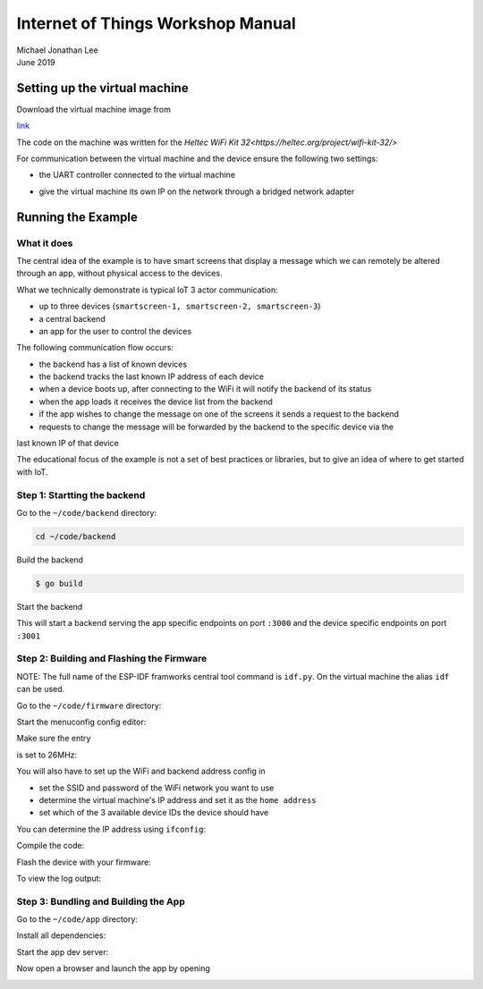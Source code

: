 **********************************
Internet of Things Workshop Manual
**********************************

.. class:: center

| Michael Jonathan Lee
| June 2019


Setting up the virtual machine
##############################

Download the virtual machine image from 

`<link>`_

The code on the machine was written for the 
`Heltec WiFi Kit 32<https://heltec.org/project/wifi-kit-32/>`

.. image:: img/helltec-wifi-kit.jpg
    :align: center
    :width: 150

For communication between the virtual machine and the device ensure the following two
settings:

* the UART controller connected to the virtual machine

.. image:: img/virtualbox-uart.png
    :align: center
    :width: 200

* give the virtual machine its own IP on the network through a bridged network adapter
        
.. image:: img/virtualbox-bridged-network-adapter.png
    :align: center
    :width: 200

Running the Example
###################

What it does
------------

The central idea of the example is to have smart screens that display a message which we can
remotely be altered through an app, without physical access to the devices.

.. image:: img/things.jpg
    :align: center
    :width: 300

What we technically demonstrate is typical IoT 3 actor communication:

* up to three devices (``smartscreen-1, smartscreen-2, smartscreen-3``)
* a central backend
* an app for the user to control the devices

.. image:: img/communication-triangle.png
    :align: center
    :width: 150

The following communication flow occurs:

* the backend has a list of known devices
* the backend tracks the last known IP address of each device
* when a device boots up, after connecting to the WiFi it will notify the backend of its status
* when the app loads it receives the device list from the backend
* if the app wishes to change the message on one of the screens it sends a request to the backend
* requests to change the message will be forwarded by the backend to the specific device via the
last known IP of that device

The educational focus of the example is not a set of best practices or libraries, but to
give an idea of where to get started with IoT.

Step 1: Startting the backend
-----------------------------

Go to the ``~/code/backend`` directory:

.. code:: bash

    cd ~/code/backend

Build the backend

.. code:: bash

    $ go build

Start the backend

.. code:: bash
    $ ./iot-backend

This will start a backend serving the app specific endpoints on port ``:3000`` and
the device specific endpoints on port ``:3001``

Step 2: Building and Flashing the Firmware
------------------------------------------

NOTE: The full name of the ESP-IDF framworks central tool command is ``idf.py``. On the virtual
machine the alias ``idf`` can be used.

Go to the ``~/code/firmware`` directory:

.. code:: bash
    $ cd ~/code/firmware

Start the menuconfig config editor:

.. code:: bash
    $ idf menuconfig

Make sure the entry

.. code::
    Component config -> ESP32-specific -> Main XTAL frequency

is set to 26MHz:

.. image:: img/idf-menuconfig.png

.. image:: img/menuconfig-esp32-specific.png

.. image:: img/menuconfig-main-xtal.png

You will also have to set up the WiFi and backend address config in

.. cdoe::
    Component config -> smartscreen

* set the SSID and password of the WiFi network you want to use
* determine the virtual machine's IP address and set it as the ``home address``
* set which of the 3 available device IDs the device should have


.. image:: img/menuconfig-smartscreen.png

You can determine the IP address using ``ifconfig``:

.. code:: bash
    $ ifconfig

.. image:: img/determine-ip.png

Compile the code:

.. code:: bash
    $ idf build

Flash the device with your firmware:

.. code:: bash
    $ idf flash

To view the log output:

.. code:: bash
    $ idf monitor

Step 3: Bundling and Building the App
-------------------------------------

Go to the ``~/code/app`` directory:

.. code:: bash
    $ cd ~/code/app

Install all dependencies:

.. code:: bash
    $ npm i

Start the app dev server:

.. code:: bash
    $ npm start

Now open a browser and launch the app by opening

.. code::
    http://localhost:8080

.. image:: img/app-and-backend.png

